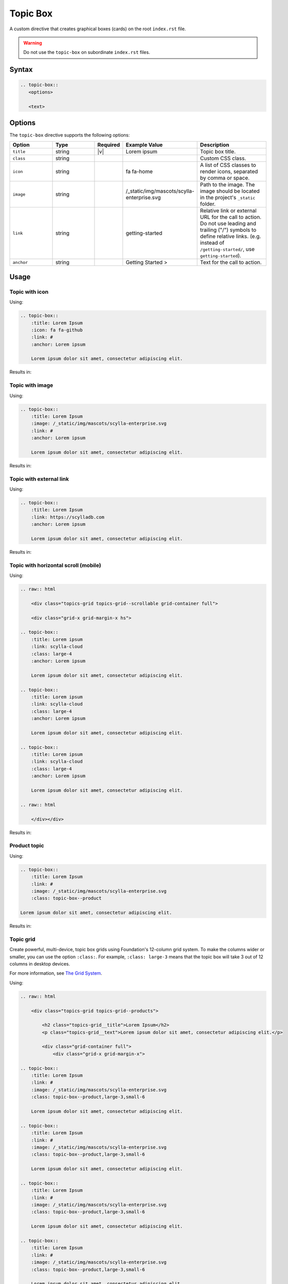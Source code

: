 Topic Box
=========

A custom directive that creates graphical boxes (cards) on the root ``index.rst`` file.

.. warning:: Do not use the ``topic-box`` on subordinate ``index.rst`` files.

Syntax
------

.. code-block:: rst

   .. topic-box::
      <options>

      <text>

Options
-------

The ``topic-box`` directive supports the following options:

.. list-table::
  :widths: 20 20 10 20 30
  :header-rows: 1

  * - Option
    - Type
    - Required
    - Example Value
    - Description
  * - ``title``
    - string
    - |v|
    - Lorem ipsum
    - Topic box title.
  * - ``class``
    - string
    -
    -
    - Custom CSS class.
  * - ``icon``
    - string
    -
    - fa fa-home
    - A list of CSS classes to render icons, separated by comma or space.
  * - ``image``
    - string
    -
    - /_static/img/mascots/scylla-enterprise.svg
    - Path to the image. The image should be located in the project's ``_static`` folder.
  * - ``link``
    - string
    -
    - getting-started
    - Relative link or external URL for the call to action. Do not use leading and trailing ("/") symbols to define relative links. (e.g. instead of ``/getting-started/``, use ``getting-started``).
  * - ``anchor``
    - string
    -
    - Getting Started >
    - Text for the call to action.

Usage
-----

Topic with icon
...............

Using:

.. code-block:: rst

    .. topic-box::
        :title: Lorem Ipsum
        :icon: fa fa-github
        :link: #
        :anchor: Lorem ipsum

        Lorem ipsum dolor sit amet, consectetur adipiscing elit.

Results in:

.. topic-box::
    :title: Lorem Ipsum
    :icon: fa fa-github
    :link: #
    :anchor: Lorem ipsum

    Lorem ipsum dolor sit amet, consectetur adipiscing elit.

Topic with image
................

Using:

.. code-block:: rst

    .. topic-box::
        :title: Lorem Ipsum
        :image: /_static/img/mascots/scylla-enterprise.svg
        :link: #
        :anchor: Lorem ipsum

        Lorem ipsum dolor sit amet, consectetur adipiscing elit.

Results in:

.. topic-box::
    :title: Lorem Ipsum
    :image: /_static/img/mascots/scylla-enterprise.svg
    :link: #
    :anchor: Lorem ipsum

    Lorem ipsum dolor sit amet, consectetur adipiscing elit.

Topic with external link
........................

Using:

.. code-block:: rst

    .. topic-box::
        :title: Lorem Ipsum
        :link: https://scylladb.com
        :anchor: Lorem ipsum

        Lorem ipsum dolor sit amet, consectetur adipiscing elit.

Results in:

.. topic-box::
    :title: Lorem Ipsum
    :link: https://scylladb.com
    :anchor: Lorem ipsum

    Lorem ipsum dolor sit amet, consectetur adipiscing elit.


Topic with horizontal scroll (mobile)
.....................................

Using:

.. code-block::

    .. raw:: html

        <div class="topics-grid topics-grid--scrollable grid-container full">

        <div class="grid-x grid-margin-x hs">

    .. topic-box::
        :title: Lorem ipsum
        :link: scylla-cloud
        :class: large-4
        :anchor: Lorem ipsum

        Lorem ipsum dolor sit amet, consectetur adipiscing elit.

    .. topic-box::
        :title: Lorem ipsum
        :link: scylla-cloud
        :class: large-4
        :anchor: Lorem ipsum

        Lorem ipsum dolor sit amet, consectetur adipiscing elit.

    .. topic-box::
        :title: Lorem ipsum
        :link: scylla-cloud
        :class: large-4
        :anchor: Lorem ipsum

        Lorem ipsum dolor sit amet, consectetur adipiscing elit.

    .. raw:: html

        </div></div>


Results in:

.. raw:: html

    <div class="topics-grid topics-grid--scrollable grid-container full">

    <div class="grid-x grid-margin-x hs">

.. topic-box::
    :title: Lorem ipsum
    :link: scylla-cloud
    :class: large-4
    :anchor: Lorem ipsum

    Lorem ipsum dolor sit amet, consectetur adipiscing elit.

.. topic-box::
    :title: Lorem ipsum
    :link: scylla-cloud
    :class: large-4
    :anchor: Lorem ipsum

    Lorem ipsum dolor sit amet, consectetur adipiscing elit.

.. topic-box::
    :title: Lorem ipsum
    :link: scylla-cloud
    :class: large-4
    :anchor: Lorem ipsum

    Lorem ipsum dolor sit amet, consectetur adipiscing elit.

.. raw:: html

    </div></div>

Product topic
.............

Using:

.. code-block:: rst

    .. topic-box::
        :title: Lorem Ipsum
        :link: #
        :image: /_static/img/mascots/scylla-enterprise.svg
        :class: topic-box--product

    Lorem ipsum dolor sit amet, consectetur adipiscing elit.

Results in:

.. topic-box::
    :title: Lorem Ipsum
    :link: #
    :image: /_static/img/mascots/scylla-enterprise.svg
    :class: topic-box--product

    Lorem ipsum dolor sit amet, consectetur adipiscing elit.


Topic grid
..........

Create powerful, multi-device, topic box grids using Foundation's 12-column grid system.
To make the columns wider or smaller, you can use the option ``:class:``.
For example, ``:class: large-3`` means that the topic box will take 3 out of 12 columns in desktop devices.

For more information, see `The Grid System <https://get.foundation/sites/docs/grid.html>`_.

Using:

.. code-block:: rst

    .. raw:: html

        <div class="topics-grid topics-grid--products">

            <h2 class="topics-grid__title">Lorem Ipsum</h2>
            <p class="topics-grid__text">Lorem ipsum dolor sit amet, consectetur adipiscing elit.</p>

            <div class="grid-container full">
                <div class="grid-x grid-margin-x">

    .. topic-box::
        :title: Lorem Ipsum
        :link: #
        :image: /_static/img/mascots/scylla-enterprise.svg
        :class: topic-box--product,large-3,small-6

        Lorem ipsum dolor sit amet, consectetur adipiscing elit.

    .. topic-box::
        :title: Lorem Ipsum
        :link: #
        :image: /_static/img/mascots/scylla-enterprise.svg
        :class: topic-box--product,large-3,small-6

        Lorem ipsum dolor sit amet, consectetur adipiscing elit.

    .. topic-box::
        :title: Lorem Ipsum
        :link: #
        :image: /_static/img/mascots/scylla-enterprise.svg
        :class: topic-box--product,large-3,small-6

        Lorem ipsum dolor sit amet, consectetur adipiscing elit.

    .. topic-box::
        :title: Lorem Ipsum
        :link: #
        :image: /_static/img/mascots/scylla-enterprise.svg
        :class: topic-box--product,large-3,small-6

        Lorem ipsum dolor sit amet, consectetur adipiscing elit.

    .. topic-box::
        :title: Lorem Ipsum
        :link: #
        :image: /_static/img/mascots/scylla-enterprise.svg
        :class: topic-box--product,large-3,small-6

        Lorem ipsum dolor sit amet, consectetur adipiscing elit.

    .. topic-box::
        :title: Lorem Ipsum
        :link: #
        :image: /_static/img/mascots/scylla-enterprise.svg
        :class: topic-box--product,large-3,small-6

        Lorem ipsum dolor sit amet, consectetur adipiscing elit.

    .. topic-box::
        :title: Lorem Ipsum
        :link: #
        :image: /_static/img/mascots/scylla-enterprise.svg
        :class: topic-box--product,large-3,small-6

        Lorem ipsum dolor sit amet, consectetur adipiscing elit.

    .. topic-box::
        :title: Lorem Ipsum
        :link: #
        :image: /_static/img/mascots/scylla-enterprise.svg
        :class: topic-box--product,large-3,small-6

        Lorem ipsum dolor sit amet, consectetur adipiscing elit.

    .. raw:: html

        </div></div></div>


Results in:

.. raw:: html

    <div class="topics-grid topics-grid--products">

        <h2 class="topics-grid__title">Lorem Ipsum</h2>
        <p class="topics-grid__text">Lorem ipsum dolor sit amet, consectetur adipiscing elit.</p>

        <div class="grid-container full">
            <div class="grid-x grid-margin-x">

.. topic-box::
    :title: Lorem Ipsum
    :link: #
    :image: /_static/img/mascots/scylla-enterprise.svg
    :class: topic-box--product,large-3,small-6

    Lorem ipsum dolor sit amet, consectetur adipiscing elit.

.. topic-box::
    :title: Lorem Ipsum
    :link: #
    :image: /_static/img/mascots/scylla-enterprise.svg
    :class: topic-box--product,large-3,small-6

    Lorem ipsum dolor sit amet, consectetur adipiscing elit.

.. topic-box::
    :title: Lorem Ipsum
    :link: #
    :image: /_static/img/mascots/scylla-enterprise.svg
    :class: topic-box--product,large-3,small-6

    Lorem ipsum dolor sit amet, consectetur adipiscing elit.

.. topic-box::
    :title: Lorem Ipsum
    :link: #
    :image: /_static/img/mascots/scylla-enterprise.svg
    :class: topic-box--product,large-3,small-6

    Lorem ipsum dolor sit amet, consectetur adipiscing elit.

.. topic-box::
    :title: Lorem Ipsum
    :link: #
    :image: /_static/img/mascots/scylla-enterprise.svg
    :class: topic-box--product,large-3,small-6

    Lorem ipsum dolor sit amet, consectetur adipiscing elit.

.. topic-box::
    :title: Lorem Ipsum
    :link: #
    :image: /_static/img/mascots/scylla-enterprise.svg
    :class: topic-box--product,large-3,small-6

    Lorem ipsum dolor sit amet, consectetur adipiscing elit.

.. topic-box::
    :title: Lorem Ipsum
    :link: #
    :image: /_static/img/mascots/scylla-enterprise.svg
    :class: topic-box--product,large-3,small-6

    Lorem ipsum dolor sit amet, consectetur adipiscing elit.

.. topic-box::
    :title: Lorem Ipsum
    :link: #
    :image: /_static/img/mascots/scylla-enterprise.svg
    :class: topic-box--product,large-3,small-6

    Lorem ipsum dolor sit amet, consectetur adipiscing elit.

.. raw:: html

    </div></div></div>
